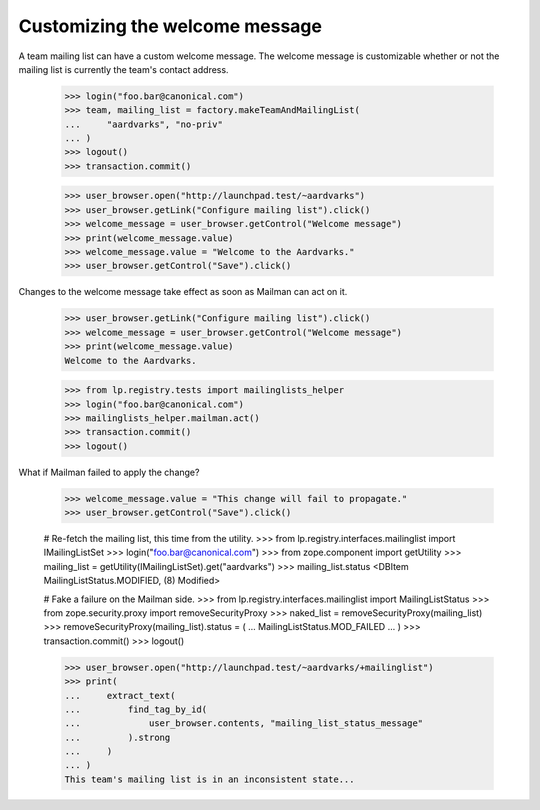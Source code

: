 Customizing the welcome message
===============================

A team mailing list can have a custom welcome message.  The welcome message is
customizable whether or not the mailing list is currently the team's contact
address.

    >>> login("foo.bar@canonical.com")
    >>> team, mailing_list = factory.makeTeamAndMailingList(
    ...     "aardvarks", "no-priv"
    ... )
    >>> logout()
    >>> transaction.commit()

    >>> user_browser.open("http://launchpad.test/~aardvarks")
    >>> user_browser.getLink("Configure mailing list").click()
    >>> welcome_message = user_browser.getControl("Welcome message")
    >>> print(welcome_message.value)
    >>> welcome_message.value = "Welcome to the Aardvarks."
    >>> user_browser.getControl("Save").click()

Changes to the welcome message take effect as soon as Mailman can act on it.

    >>> user_browser.getLink("Configure mailing list").click()
    >>> welcome_message = user_browser.getControl("Welcome message")
    >>> print(welcome_message.value)
    Welcome to the Aardvarks.

    >>> from lp.registry.tests import mailinglists_helper
    >>> login("foo.bar@canonical.com")
    >>> mailinglists_helper.mailman.act()
    >>> transaction.commit()
    >>> logout()

What if Mailman failed to apply the change?

    >>> welcome_message.value = "This change will fail to propagate."
    >>> user_browser.getControl("Save").click()

    # Re-fetch the mailing list, this time from the utility.
    >>> from lp.registry.interfaces.mailinglist import IMailingListSet
    >>> login("foo.bar@canonical.com")
    >>> from zope.component import getUtility
    >>> mailing_list = getUtility(IMailingListSet).get("aardvarks")
    >>> mailing_list.status
    <DBItem MailingListStatus.MODIFIED, (8) Modified>

    # Fake a failure on the Mailman side.
    >>> from lp.registry.interfaces.mailinglist import MailingListStatus
    >>> from zope.security.proxy import removeSecurityProxy
    >>> naked_list = removeSecurityProxy(mailing_list)
    >>> removeSecurityProxy(mailing_list).status = (
    ...     MailingListStatus.MOD_FAILED
    ... )
    >>> transaction.commit()
    >>> logout()

    >>> user_browser.open("http://launchpad.test/~aardvarks/+mailinglist")
    >>> print(
    ...     extract_text(
    ...         find_tag_by_id(
    ...             user_browser.contents, "mailing_list_status_message"
    ...         ).strong
    ...     )
    ... )
    This team's mailing list is in an inconsistent state...
